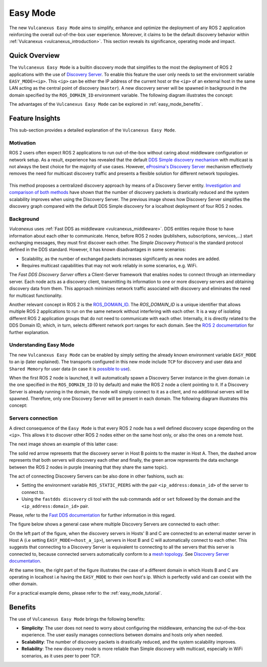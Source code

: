 .. _easy_mode:

Easy Mode
=========

The new ``Vulcanexus Easy Mode`` aims to simplify, enhance and optimize the deployment of any ROS 2 application reinforcing the overall out-of-the-box user experience.
Moreover, it claims to be the default discovery behavior within :ref:`Vulcanexus <vulcanexus_introduction>`.
This section reveals its significance, operating mode and impact.

Quick Overview
^^^^^^^^^^^^^^

The ``Vulcanexus Easy Mode`` is a builtin discovery mode that simplifies to the most the deployment of ROS 2 applications with the use of `Discovery Server <https://eprosima-discovery-server.readthedocs.io/en/latest/>`_.
To enable this feature the user only needs to set the environment variable ``EASY_MODE=<ip>``.
This ``<ip>`` can be either the IP address of the current host or the ``<ip>`` of an external host in the same LAN acting as the central point of discovery (``master``).
A new discovery server will be spawned in background in the domain specified by the ``ROS_DOMAIN_ID`` environment variable.
The following diagram illustrates the concept:

.. image:: ../../figures/enhancements/easy_mode/easy_mode_quick_intro.png
    :align: center
    :width: 55%

The advantages of the ``Vulcanexus Easy Mode`` can be explored in :ref:`easy_mode_benefits`.

Feature Insights
^^^^^^^^^^^^^^^^

This sub-section provides a detailed explanation of the ``Vulcanexus Easy Mode``.

Motivation
----------

ROS 2 users often expect ROS 2 applications to run out-of-the-box without caring about middleware configuration or network setup.
As a result, experience has revealed that the default `DDS Simple discovery mechanism <https://fast-dds.docs.eprosima.com/en/latest/fastdds/discovery/discovery.html>`_ with multicast is not always the best choice for the majority of use cases.
However, `eProsima's Discovery Server <https://eprosima-discovery-server.readthedocs.io/en/latest/>`_ mechanism effectively removes the need for multicast discovery traffic and presents a flexible solution for different network topologies.

.. list-table::
   :width: 100%
   :class: borderless

   * - .. image:: ../../figures/enhancements/easy_mode/simple_discovery_multiple_hosts.png
          :width: 100%

     - .. image:: ../../figures/enhancements/easy_mode/easy_mode_multiple_hosts.png
          :width: 100%

This method proposes a centralized discovery approach by means of a Discovery Server entity.
`Investigation and comparison of both methods <https://fast-dds.docs.eprosima.com/en/2.14.x/fastdds/ros2/discovery_server/ros2_discovery_server.html#discovery-server-v2>`_ have shown that the number of discovery packets is drastically reduced and the system scalability improves when using the Discovery Server.
The previous image shows how Discovery Server simplifies the discovery graph compared with the default DDS Simple discovery for a localhost deployment of four ROS 2 nodes.

Background
----------

*Vulcanexus* uses :ref:`Fast DDS as middleware <vulcanexus_middleware>`.
DDS entities require those to have information about each other to communicate.
Hence, before ROS 2 nodes (publishers, subscriptions, services,...) start exchanging messages, they must first discover each other.
The *Simple Discovery Protocol* is the standard protocol defined in the DDS standard.
However, it has known disadvantages in some scenarios:

* Scalability, as the number of exchanged packets increases significantly as new nodes are added.
* Requires multicast capabilities that may not work reliably in some scenarios, e.g. WiFi.

The *Fast DDS Discovery Server* offers a Client-Server framework that enables nodes to connect through an intermediary server.
Each node acts as a discovery client, transmitting its information to one or more discovery servers and obtaining discovery data from them.
This approach minimizes network traffic associated with discovery and eliminates the need for multicast functionality.

Another relevant concept in ROS 2 is the `ROS_DOMAIN_ID <https://docs.ros.org/en/rolling/Concepts/Intermediate/About-Domain-ID.html>`_.
The *ROS_DOMAIN_ID* is a unique identifier that allows multiple ROS 2 applications to run on the same network without interfering with each other.
It is a way of isolating different ROS 2 application groups that do not need to communicate with each other.
Internally, it is directly related to the DDS Domain ID, which, in turn, selects different network port ranges for each domain.
See the `ROS 2 documentation <https://docs.ros.org/en/rolling/Concepts/Intermediate/About-Domain-ID.html>`_ for further explanation.

Understanding Easy Mode
-----------------------

The new ``Vulcanexus Easy Mode`` can be enabled by simply setting the already known environment variable ``EASY_MODE`` to an ip (later explained).
The transports configured in this new mode include ``TCP`` for discovery and user data and ``Shared Memory`` for user data (in case it is `possible to use <https://fast-dds.docs.eprosima.com/en/latest/fastdds/transport/shared_memory/shared_memory.html>`_).

When the first ROS 2 node is launched, it will automatically spawn a Discovery Server instance in the given domain i.e the one specified in the ``ROS_DOMAIN_ID`` (0 by default) and make the ROS 2 node a client pointing to it.
If a Discovery Server is already running in the domain, the node will simply connect to it as a client, and no additional servers will be spawned.
Therefore, only one Discovery Server will be present in each domain.
The following diagram illustrates this concept:

.. image:: ../../figures/enhancements/easy_mode/multiple_ds_domain.png
    :align: center
    :width: 45%

Servers connection
------------------

A direct consequence of the ``Easy Mode`` is that every ROS 2 node has a well defined discovery scope depending on the ``<ip>``.
This allows it to discover other ROS 2 nodes either on the same host only, or also the ones on a remote host.

The next image shows an example of this latter case:

.. image:: ../../figures/enhancements/easy_mode/easy_mode_connecting_servers.png
    :align: center
    :width: 55%

The solid red arrow represents that the discovery server in Host B points to the master in Host A.
Then, the dashed arrow represents that both servers will discovery each other and finally, the green arrow represents the data exchange between the ROS 2 nodes in purple (meaning that they share the same topic).

The act of connecting Discovery Servers can be also done in other fashions, such as:

* Setting the environment variable ``ROS_STATIC_PEERS`` with the pair ``<ip_address:domain_id>`` of the server to connect to.
* Using the ``fastdds discovery`` cli tool with the sub commands ``add`` or ``set`` followed by the domain and the ``<ip_address:domain_id>`` pair.

Please, refer to the `Fast DDS documentation <TODO:Insert LINK>`_ for further information in this regard.

The figure below shows a general case where multiple Discovery Servers are connected to each other:

.. image:: ../../figures/enhancements/easy_mode/easy_mode_general.png
    :align: center
    :width: 80%

On the left part of the figure, when the discovery servers in Hosts' B and C are connected to an external master server in Host A (i.e setting ``EASY_MODE=<host_a_ip>``), servers in Host B and C will automatically connect to each other.
This suggests that connecting to a Discovery Server is equivalent to connecting to all the servers that this server is connected to, because connected servers automatically conform to a `mesh topology <https://www.bbc.co.uk/bitesize/guides/z7mxh39/revision/6>`_.
See `Discovery Server documentation <https://fast-dds.docs.eprosima.com/en/latest/fastdds/discovery/discovery_server.html>`_.

At the same time, the right part of the figure illustrates the case of a different domain in which Hosts B and C are operating in localhost i.e having the ``EASY_MODE`` to their own host's ip.
Which is perfectly valid and can coexist with the other domain.

For a practical example demo, please refer to the :ref:`easy_mode_tutorial`.

.. _easy_mode_benefits:

Benefits
^^^^^^^^

The use of ``Vulcanexus Easy Mode`` brings the following benefits:

* **Simplicity**: The user does not need to worry about configuring the middleware, enhancing the out-of-the-box experience.
  The user easily manages connections between domains and hosts only when needed.
* **Scalability**: The number of discovery packets is drastically reduced, and the system scalability improves.
* **Reliability**: The new discovery mode is more reliable than Simple discovery with multicast, especially in WiFi scenarios, as it uses peer to peer TCP.
